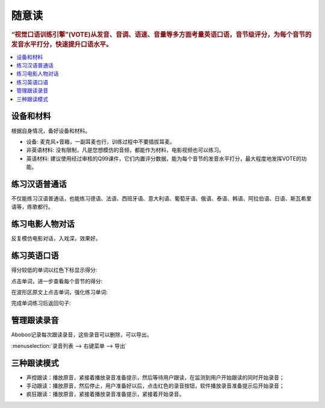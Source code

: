 ========
随意读
========

.. rubric:: “视觉口语训练引擎”(VOTE)从发音、音调、语速、音量等多方面考量英语口语，音节级评分，为每个音节的发音水平打分，快速提升口语水平。

.. contents:: :local:

设备和材料
========================
根据自身情况，备好设备和材料。

* 设备: 麦克风+音箱，一副耳麦也行，训练过程中不要插拔耳麦。
* 非英语材料: 没有限制，凡是您想模仿的音频，都能作为材料，电影视频也可以练习。
* 英语材料: 建议使用经过审核的Q99课件，它们内置评分数据，能为每个音节的发音水平打分，最大程度地发挥VOTE的功能。

练习汉语普通话
========================
不仅能练习汉语普通话，也能练习德语、法语、西班牙语、意大利语、葡萄牙语、俄语、泰语、韩语、阿拉伯语、日语、斯瓦希里语等，练歌都行。

.. image:: /images/spoken-at-will-mandarin.png

练习电影人物对话
========================
反复模仿电影对话，入戏深，效果好。

.. image:: /images/spoken-at-will-movie.png

练习英语口语
========================

.. image:: /images/spoken-at-will-english.png

得分较低的单词以红色下标显示得分:

.. image:: /images/spoken-at-will-english-sent-score.png

点击单词，进一步查看每个音节的得分:

.. image:: /images/spoken-at-will-english-syllable-score.png

在波形区原文上点击单词，强化练习单词:

.. image:: /images/spoken-at-will-click-word-a.png

完成单词练习后返回句子:

.. image:: /images/spoken-at-will-click-word-b.png

管理跟读录音
==============
Aboboo记录每次跟读录音，这些录音可以删除，可以导出。

:menuselection:`录音列表 --> 右键菜单 --> 导出`

.. image:: /images/window-spoken-at-will-export-record.png


三种跟读模式
============
* 声控跟读：播放原音，紧接着播放录音准备提示，然后等待用户跟读，在监测到用户开始跟读的同时开始录音；
* 手动跟读：播放原音，然后停止，用户准备好以后，点击红色的录音按钮，软件播放录音准备提示后开始录音；
* 疯狂跟读：播放原音，紧接着播放录音准备提示，紧接着开始录音。

